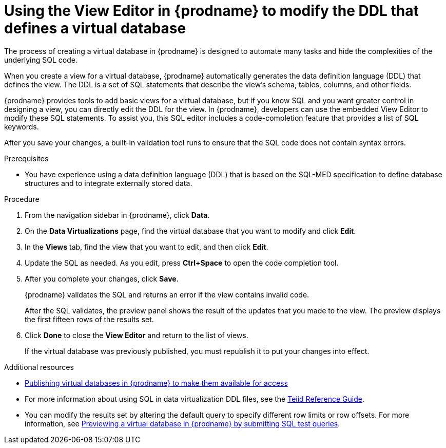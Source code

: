 //Assembly: assembly-connecting-to-virtual-databases.adoc
[id="editing-the-ddl-for-a-vdbs_{context}"]
= Using the View Editor in {prodname} to modify the DDL that defines a virtual database

The process of creating a virtual database in {prodname} is designed to automate 
many tasks and hide the complexities of the underlying SQL code. 

When you create a view for a virtual database, {prodname} automatically generates the data  definition language (DDL) that defines the view. The DDL is a set of SQL statements  that describe the view's schema, tables, columns, and other fields. 

{prodname} provides tools to add basic views for a virtual database, but if you 
know SQL and you want greater control in designing a view, you can directly edit 
the DDL for the view. In {prodname}, developers can use the embedded View Editor to 
modify these SQL statements. To assist you, this SQL editor includes a code-completion 
feature that provides a list of SQL keywords.

After you save your changes, a built-in validation tool runs to ensure that 
the SQL code does not contain syntax errors.

.Prerequisites
* You have experience using a data definition language (DDL) that is based on the 
SQL-MED specification to define database structures and to integrate externally stored data.  

.Procedure

. From the navigation sidebar in {prodname}, click *Data*.
. On the *Data Virtualizations* page, find the virtual database that you want 
to modify and click *Edit*.
. In the *Views* tab, find the view that you want to edit, and then click *Edit*. 
. Update the SQL as needed. As you edit, press *Ctrl+Space* to open the code completion tool.
. After you complete your changes, click *Save*.  
+
{prodname} validates the SQL and returns an error if the view contains invalid code.
+ 
After the SQL validates, the preview panel shows the result of the updates that you made 
to the view. The preview displays the first fifteen rows of the results set.  
. Click *Done* to close the *View Editor* and return to the list of views.
+
If the virtual database was previously published, you must republish it to put your changes into effect. 

.Additional resources
* link:{LinkSyndesisConnectorGuide}#publishing-a-vdbs_VDBS[Publishing virtual databases in {prodname} to make them available for access]
* For more information about using SQL in data virtualization DDL files, see the 
link:http://teiid.github.io/teiid-documents/master/content/reference/SQL_Support.html[Teiid Reference Guide]. 
* You can modify the results set by altering the default query to specify different row 
limits or row offsets. For more information, see
link:{LinkSyndesisConnectorGuide}#previewing-a-vdb-by-submitting-queries_VDBS[Previewing a virtual database in {prodname} by submitting SQL test queries]. 